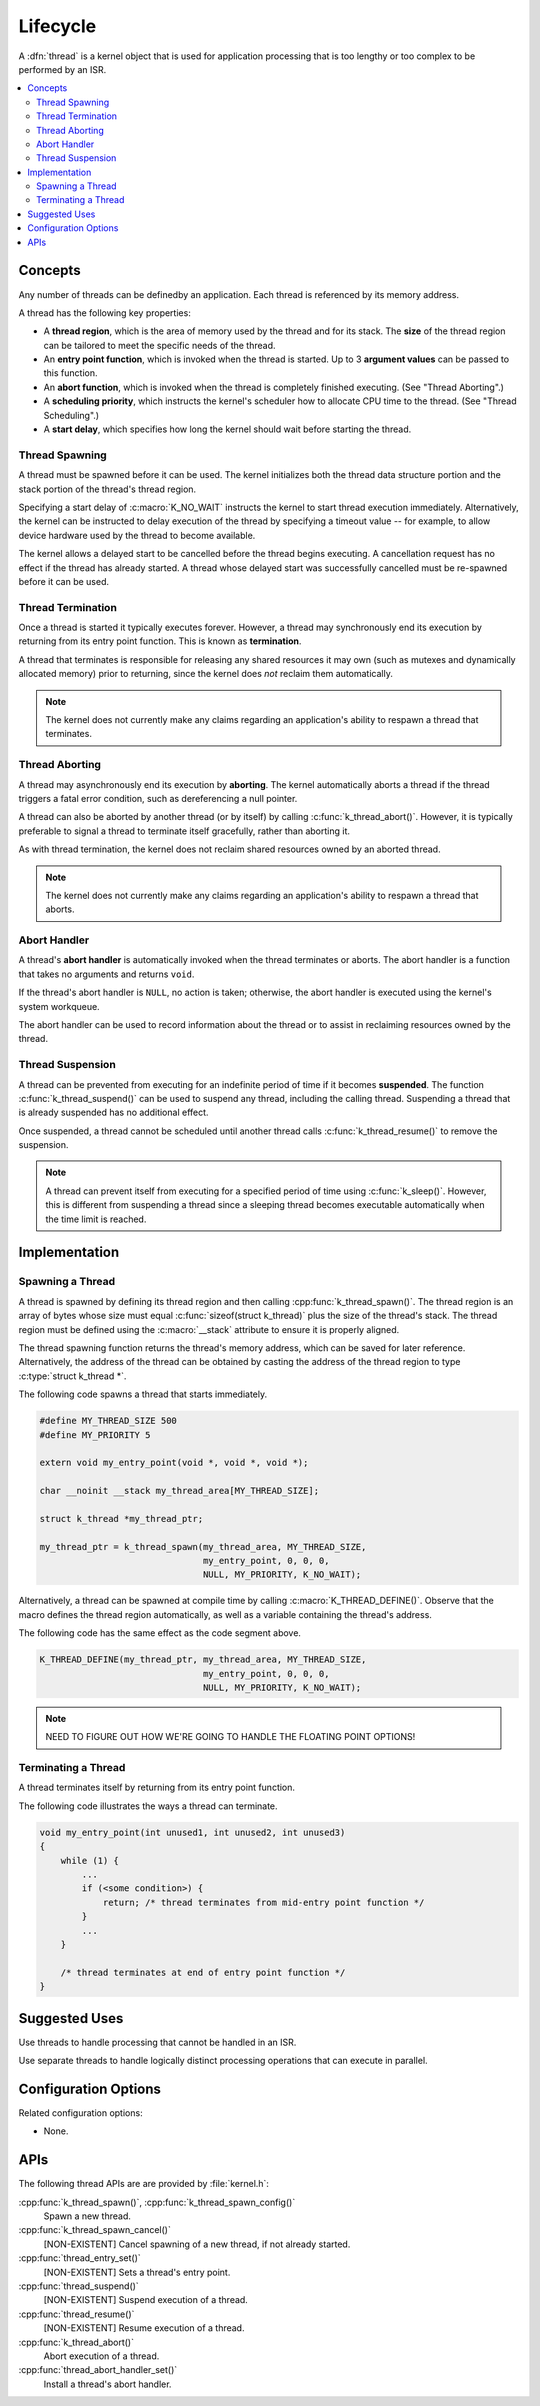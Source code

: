 .. _lifecycle_v2:

Lifecycle
#########

A :dfn:`thread` is a kernel object that is used for application processing
that is too lengthy or too complex to be performed by an ISR.

.. contents::
    :local:
    :depth: 2

Concepts
********

Any number of threads can be definedby an application. Each thread is
referenced by its memory address.

A thread has the following key properties:

* A **thread region**, which is the area of memory used by the thread
  and for its stack. The **size** of the thread region can be tailored
  to meet the specific needs of the thread.

* An **entry point function**, which is invoked when the thread is started.
  Up to 3 **argument values** can be passed to this function.

* An **abort function**, which is invoked when the thread is completely
  finished executing. (See "Thread Aborting".)

* A **scheduling priority**, which instructs the kernel's scheduler how to
  allocate CPU time to the thread. (See "Thread Scheduling".)

* A **start delay**, which specifies how long the kernel should wait before
  starting the thread.

Thread Spawning
===============

A thread must be spawned before it can be used. The kernel initializes
both the thread data structure portion and the stack portion of
the thread's thread region.

Specifying a start delay of :c:macro:`K_NO_WAIT` instructs the kernel
to start thread execution immediately. Alternatively, the kernel can be
instructed to delay execution of the thread by specifying a timeout
value -- for example, to allow device hardware used by the thread
to become available.

The kernel allows a delayed start to be cancelled before the thread begins
executing. A cancellation request has no effect if the thread has already
started. A thread whose delayed start was successfully cancelled must be
re-spawned before it can be used.

Thread Termination
==================

Once a thread is started it typically executes forever. However, a thread may
synchronously end its execution by returning from its entry point function.
This is known as **termination**.

A thread that terminates is responsible for releasing any shared resources
it may own (such as mutexes and dynamically allocated memory)
prior to returning, since the kernel does *not* reclaim them automatically.

.. note::
    The kernel does not currently make any claims regarding an application's
    ability to respawn a thread that terminates.

Thread Aborting
===============

A thread may asynchronously end its execution by **aborting**. The kernel
automatically aborts a thread if the thread triggers a fatal error condition,
such as dereferencing a null pointer.

A thread can also be aborted by another thread (or by itself)
by calling :c:func:`k_thread_abort()`. However, it is typically preferable
to signal a thread to terminate itself gracefully, rather than aborting it.

As with thread termination, the kernel does not reclaim shared resources
owned by an aborted thread.

.. note::
    The kernel does not currently make any claims regarding an application's
    ability to respawn a thread that aborts.

Abort Handler
=============

A thread's **abort handler** is automatically invoked when the thread
terminates or aborts. The abort handler is a function that takes no arguments
and returns ``void``.

If the thread's abort handler is ``NULL``, no action is taken;
otherwise, the abort handler is executed using the kernel's system workqueue.

The abort handler can be used to record information about the thread
or to assist in reclaiming resources owned by the thread.

Thread Suspension
=================

A thread can be prevented from executing for an indefinite period of time
if it becomes **suspended**. The function :c:func:`k_thread_suspend()`
can be used to suspend any thread, including the calling thread.
Suspending a thread that is already suspended has no additional effect.

Once suspended, a thread cannot be scheduled until another thread calls
:c:func:`k_thread_resume()` to remove the suspension.

.. note::
   A thread can prevent itself from executing for a specified period of time
   using :c:func:`k_sleep()`. However, this is different from suspending
   a thread since a sleeping thread becomes executable automatically when the
   time limit is reached.

Implementation
**************

Spawning a Thread
=================

A thread is spawned by defining its thread region and then calling
:cpp:func:`k_thread_spawn()`. The thread region is an array of bytes
whose size must equal :c:func:`sizeof(struct k_thread)` plus the size
of the thread's stack. The thread region must be defined using the
:c:macro:`__stack` attribute to ensure it is properly aligned.

The thread spawning function returns the thread's memory address,
which can be saved for later reference. Alternatively, the address of
the thread can be obtained by casting the address of the thread region
to type :c:type:`struct k_thread *`.

The following code spawns a thread that starts immediately.

.. code-block:: c

    #define MY_THREAD_SIZE 500
    #define MY_PRIORITY 5

    extern void my_entry_point(void *, void *, void *);

    char __noinit __stack my_thread_area[MY_THREAD_SIZE];

    struct k_thread *my_thread_ptr;

    my_thread_ptr = k_thread_spawn(my_thread_area, MY_THREAD_SIZE,
                                   my_entry_point, 0, 0, 0,
                                   NULL, MY_PRIORITY, K_NO_WAIT);

Alternatively, a thread can be spawned at compile time by calling
:c:macro:`K_THREAD_DEFINE()`. Observe that the macro defines the thread
region automatically, as well as a variable containing the thread's address.

The following code has the same effect as the code segment above.

.. code-block:: c

    K_THREAD_DEFINE(my_thread_ptr, my_thread_area, MY_THREAD_SIZE,
                                   my_entry_point, 0, 0, 0,
                                   NULL, MY_PRIORITY, K_NO_WAIT);

.. note::
   NEED TO FIGURE OUT HOW WE'RE GOING TO HANDLE THE FLOATING POINT OPTIONS!

Terminating a Thread
====================

A thread terminates itself by returning from its entry point function.

The following code illustrates the ways a thread can terminate.

.. code-block:: c

    void my_entry_point(int unused1, int unused2, int unused3)
    {
        while (1) {
            ...
	    if (<some condition>) {
	        return; /* thread terminates from mid-entry point function */
	    }
	    ...
        }

        /* thread terminates at end of entry point function */
    }


Suggested Uses
**************

Use threads to handle processing that cannot be handled in an ISR.

Use separate threads to handle logically distinct processing operations
that can execute in parallel.

Configuration Options
*********************

Related configuration options:

* None.

APIs
****

The following thread APIs are are provided by :file:`kernel.h`:

:cpp:func:`k_thread_spawn()`, :cpp:func:`k_thread_spawn_config()`
    Spawn a new thread.

:cpp:func:`k_thread_spawn_cancel()`
    [NON-EXISTENT] Cancel spawning of a new thread, if not already started.

:cpp:func:`thread_entry_set()`
    [NON-EXISTENT] Sets a thread's entry point.

:cpp:func:`thread_suspend()`
    [NON-EXISTENT] Suspend execution of a thread.

:cpp:func:`thread_resume()`
    [NON-EXISTENT] Resume execution of a thread.

:cpp:func:`k_thread_abort()`
    Abort execution of a thread.

:cpp:func:`thread_abort_handler_set()`
    Install a thread's abort handler.
